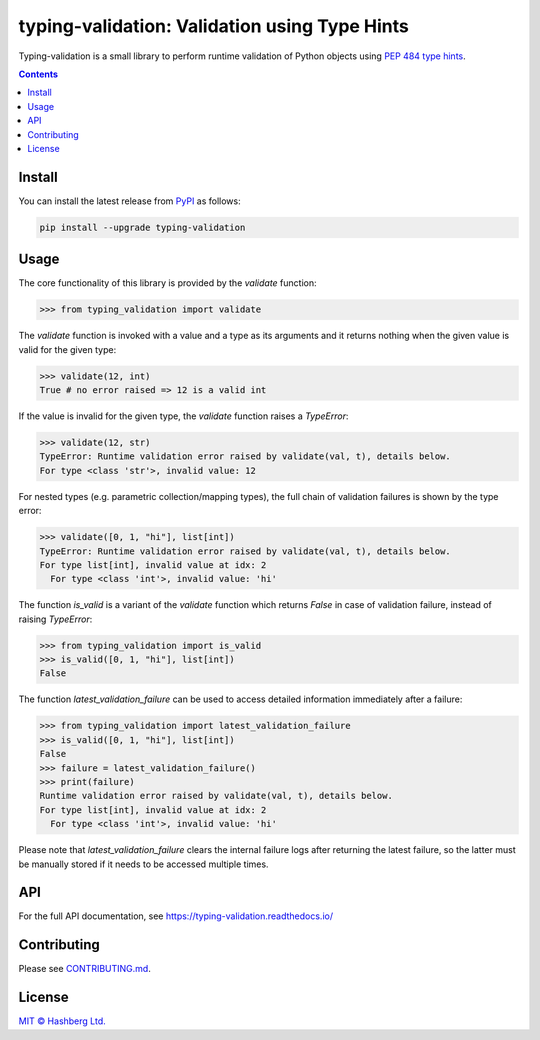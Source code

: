 
typing-validation: Validation using Type Hints
==============================================

.. image:: https://img.shields.io/badge/python-3.7+-green.svg
    :target: https://docs.python.org/3.7/
    :alt: Python versions

.. image:: https://img.shields.io/pypi/v/typing-validation.svg
    :target: https://pypi.python.org/pypi/typing-validation/
    :alt: PyPI version

.. image:: https://img.shields.io/pypi/status/typing-validation.svg
    :target: https://pypi.python.org/pypi/typing-validation/
    :alt: PyPI status

.. image:: http://www.mypy-lang.org/static/mypy_badge.svg
    :target: https://github.com/python/mypy
    :alt: Checked with Mypy

.. image:: https://readthedocs.org/projects/typing-validation/badge/?version=latest
    :target: https://typing-validation.readthedocs.io/en/latest/?badge=latest
    :alt: Documentation Status

.. image:: https://github.com/hashberg-io/typing-validation/actions/workflows/python-pytest.yml/badge.svg
    :target: https://github.com/hashberg-io/typing-validation/actions/workflows/python-pytest.yml
    :alt: Python package status

.. image:: https://img.shields.io/badge/readme%20style-standard-brightgreen.svg?style=flat-square
    :target: https://github.com/RichardLitt/standard-readme
    :alt: standard-readme compliant

Typing-validation is a small library to perform runtime validation of Python objects using `PEP 484 type hints <https://www.python.org/dev/peps/pep-0484/>`_.

.. contents::


Install
-------

You can install the latest release from `PyPI <https://pypi.org/project/typing-validation/>`_ as follows:

.. code-block::

    pip install --upgrade typing-validation


Usage
-----

The core functionality of this library is provided by the `validate` function:


>>> from typing_validation import validate

The `validate` function is invoked with a value and a type as its arguments and it returns nothing when the given value is valid for the given type:

>>> validate(12, int)
True # no error raised => 12 is a valid int

If the value is invalid for the given type, the `validate` function raises a `TypeError`:

>>> validate(12, str)
TypeError: Runtime validation error raised by validate(val, t), details below.
For type <class 'str'>, invalid value: 12

For nested types (e.g. parametric collection/mapping types), the full chain of validation failures is shown by the type error:

>>> validate([0, 1, "hi"], list[int])
TypeError: Runtime validation error raised by validate(val, t), details below.
For type list[int], invalid value at idx: 2
  For type <class 'int'>, invalid value: 'hi'


The function `is_valid` is a variant of the `validate` function which returns `False` in case of validation failure, instead of raising `TypeError`:

>>> from typing_validation import is_valid
>>> is_valid([0, 1, "hi"], list[int])
False

The function `latest_validation_failure` can be used to access detailed information immediately after a failure:

>>> from typing_validation import latest_validation_failure
>>> is_valid([0, 1, "hi"], list[int])
False
>>> failure = latest_validation_failure()
>>> print(failure)
Runtime validation error raised by validate(val, t), details below.
For type list[int], invalid value at idx: 2
  For type <class 'int'>, invalid value: 'hi'

Please note that `latest_validation_failure` clears the internal failure logs after returning the latest failure, so the latter must be manually stored if it needs to be accessed multiple times.


API
---

For the full API documentation, see https://typing-validation.readthedocs.io/


Contributing
------------

Please see `<CONTRIBUTING.md>`_.


License
-------

`MIT © Hashberg Ltd. <LICENSE>`_
